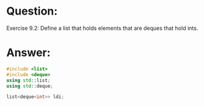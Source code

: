 * Question:
Exercise 9.2: Define a list that holds elements that are deques that hold
ints.

* Answer:
#+begin_src cpp
  #include <list>
  #include <deque>
  using std::list;
  using std::deque;

  list<deque<int>> ldi;

#+end_src
